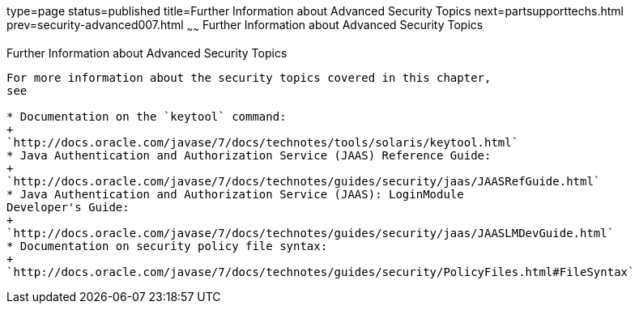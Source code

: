 type=page
status=published
title=Further Information about Advanced Security Topics
next=partsupporttechs.html
prev=security-advanced007.html
~~~~~~
Further Information about Advanced Security Topics
==================================================

[[BABBGBBF]][[further-information-about-advanced-security-topics]]

Further Information about Advanced Security Topics
--------------------------------------------------

For more information about the security topics covered in this chapter,
see

* Documentation on the `keytool` command:
+
`http://docs.oracle.com/javase/7/docs/technotes/tools/solaris/keytool.html`
* Java Authentication and Authorization Service (JAAS) Reference Guide:
+
`http://docs.oracle.com/javase/7/docs/technotes/guides/security/jaas/JAASRefGuide.html`
* Java Authentication and Authorization Service (JAAS): LoginModule
Developer's Guide:
+
`http://docs.oracle.com/javase/7/docs/technotes/guides/security/jaas/JAASLMDevGuide.html`
* Documentation on security policy file syntax:
+
`http://docs.oracle.com/javase/7/docs/technotes/guides/security/PolicyFiles.html#FileSyntax`


